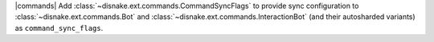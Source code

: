 |commands| Add :class:`~disnake.ext.commands.CommandSyncFlags` to provide sync configuration to :class:`~disnake.ext.commands.Bot` and :class:`~disnake.ext.commands.InteractionBot` (and their autosharded variants) as ``command_sync_flags``.
